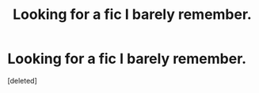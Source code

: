 #+TITLE: Looking for a fic I barely remember.

* Looking for a fic I barely remember.
:PROPERTIES:
:Score: 4
:DateUnix: 1495880429.0
:DateShort: 2017-May-27
:FlairText: Request
:END:
[deleted]

